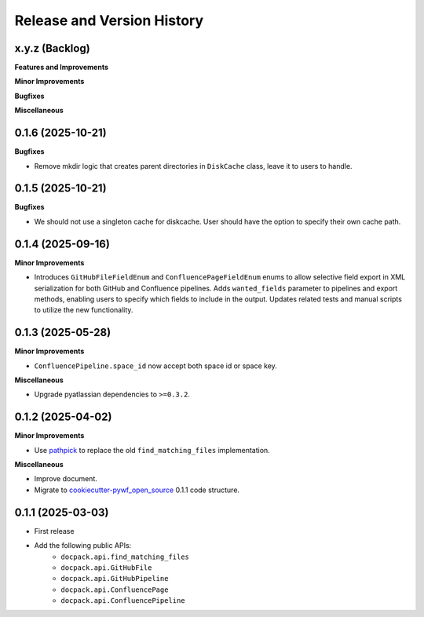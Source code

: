 .. _release_history:

Release and Version History
==============================================================================


x.y.z (Backlog)
~~~~~~~~~~~~~~~~~~~~~~~~~~~~~~~~~~~~~~~~~~~~~~~~~~~~~~~~~~~~~~~~~~~~~~~~~~~~~~
**Features and Improvements**

**Minor Improvements**

**Bugfixes**

**Miscellaneous**


0.1.6 (2025-10-21)
~~~~~~~~~~~~~~~~~~~~~~~~~~~~~~~~~~~~~~~~~~~~~~~~~~~~~~~~~~~~~~~~~~~~~~~~~~~~~~
**Bugfixes**

- Remove mkdir logic that creates parent directories in ``DiskCache`` class, leave it to users to handle.


0.1.5 (2025-10-21)
~~~~~~~~~~~~~~~~~~~~~~~~~~~~~~~~~~~~~~~~~~~~~~~~~~~~~~~~~~~~~~~~~~~~~~~~~~~~~~
**Bugfixes**

- We should not use a singleton cache for diskcache. User should have the option to specify their own cache path.


0.1.4 (2025-09-16)
~~~~~~~~~~~~~~~~~~~~~~~~~~~~~~~~~~~~~~~~~~~~~~~~~~~~~~~~~~~~~~~~~~~~~~~~~~~~~~
**Minor Improvements**

- Introduces ``GitHubFileFieldEnum`` and ``ConfluencePageFieldEnum`` enums to allow selective field export in XML serialization for both GitHub and Confluence pipelines. Adds ``wanted_fields`` parameter to pipelines and export methods, enabling users to specify which fields to include in the output. Updates related tests and manual scripts to utilize the new functionality.


0.1.3 (2025-05-28)
~~~~~~~~~~~~~~~~~~~~~~~~~~~~~~~~~~~~~~~~~~~~~~~~~~~~~~~~~~~~~~~~~~~~~~~~~~~~~~
**Minor Improvements**

- ``ConfluencePipeline.space_id`` now accept both space id or space key.

**Miscellaneous**

- Upgrade pyatlassian dependencies to ``>=0.3.2``.


0.1.2 (2025-04-02)
~~~~~~~~~~~~~~~~~~~~~~~~~~~~~~~~~~~~~~~~~~~~~~~~~~~~~~~~~~~~~~~~~~~~~~~~~~~~~~
**Minor Improvements**

- Use `pathpick <https://github.com/MacHu-GWU/pathpick-project>`_ to replace the old ``find_matching_files`` implementation.

**Miscellaneous**

- Improve document.
- Migrate to `cookiecutter-pywf_open_source <https://github.com/MacHu-GWU/cookiecutter-pywf_open_source>`_ 0.1.1 code structure.


0.1.1 (2025-03-03)
~~~~~~~~~~~~~~~~~~~~~~~~~~~~~~~~~~~~~~~~~~~~~~~~~~~~~~~~~~~~~~~~~~~~~~~~~~~~~~
- First release
- Add the following public APIs:
    - ``docpack.api.find_matching_files``
    - ``docpack.api.GitHubFile``
    - ``docpack.api.GitHubPipeline``
    - ``docpack.api.ConfluencePage``
    - ``docpack.api.ConfluencePipeline``

